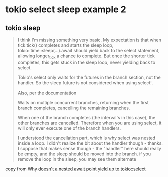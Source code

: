 * tokio select sleep example 2

** tokio sleep
#+begin_quote

I think I'm missing something very basic.
My expectation is that when tick.tick() completes and starts the sleep loop,
tokio::time::sleep(...).await should yield back to the select statement,
allowing longer_tick a chance to complete. But once the shorter tick completes,
this gets stuck in the sleep loop, never yielding back to select.

Tokio's select only waits for the futures in the branch section, not the handler.
So the sleep future is not considered when using select!.

Also, per the documentation

Waits on multiple concurrent branches, returning when the first branch completes, cancelling the remaining branches.

When one of the branch completes (the interval's in this case), the other branches are cancelled.
Therefore when you are using select, it will only ever execute one of the branch handlers.

I understood the cancellation part, which is why select was nested inside a loop.
I didn't realize the bit about the handler though - thanks.
I suppose that makes sense though - the "handler" here should really be empty, and the sleep should be moved into the branch.
if you remove the loop in the sleep, you may see them alternate
#+end_quote

copy from [[https://stackoverflow.com/questions/75317321/why-doesnt-a-nested-await-point-yield-up-to-tokioselect][Why doesn't a nested await point yield up to tokio::select]]